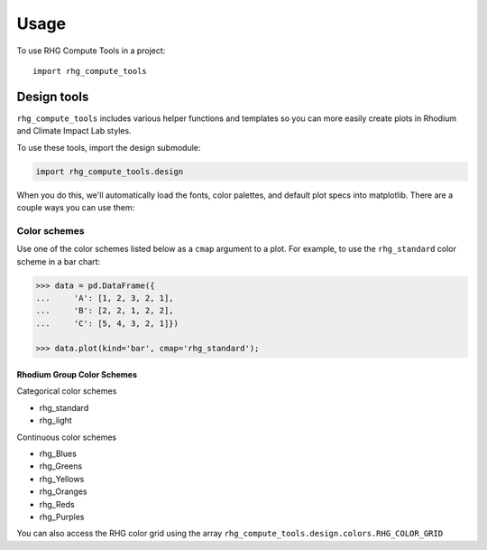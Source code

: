 #####
Usage
#####

To use RHG Compute Tools in a project::

    import rhg_compute_tools


Design tools
============

``rhg_compute_tools`` includes various helper functions and templates so you
can more easily create plots in Rhodium and Climate Impact Lab styles.

To use these tools, import the design submodule:

.. code-block:: python

    import rhg_compute_tools.design

When you do this, we'll automatically load the fonts, color palettes, and
default plot specs into matplotlib. There are a couple ways you can use them:

Color schemes
-------------

Use one of the color schemes listed below as a ``cmap`` argument to a plot.
For example, to use the ``rhg_standard`` color scheme in a bar chart:

.. code-block:: python

    >>> data = pd.DataFrame({
    ...     'A': [1, 2, 3, 2, 1],
    ...     'B': [2, 2, 1, 2, 2],
    ...     'C': [5, 4, 3, 2, 1]})

    >>> data.plot(kind='bar', cmap='rhg_standard');

Rhodium Group Color Schemes
~~~~~~~~~~~~~~~~~~~~~~~~~~~

Categorical color schemes

* rhg_standard
* rhg_light

Continuous color schemes

* rhg_Blues
* rhg_Greens
* rhg_Yellows
* rhg_Oranges
* rhg_Reds
* rhg_Purples

You can also access the RHG color grid using the array
``rhg_compute_tools.design.colors.RHG_COLOR_GRID``
